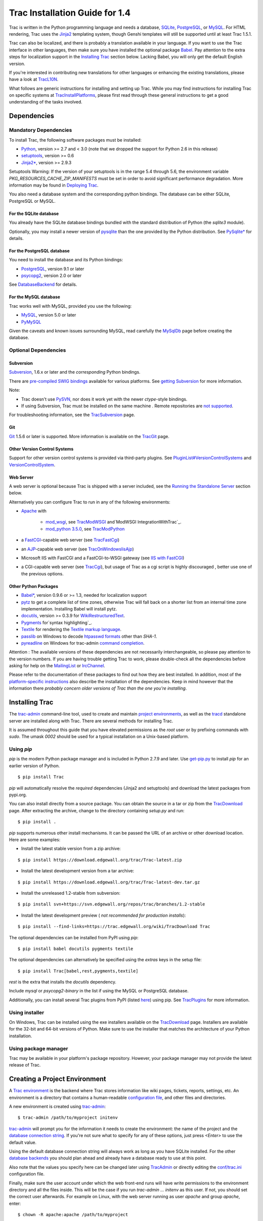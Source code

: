Trac Installation Guide for 1.4
===============================

Trac is written in the Python programming language and needs a
database, `SQLite`_, `PostgreSQL`_, or `MySQL`_. For HTML rendering,
Trac uses the `Jinja2`_ templating system, though Genshi templates
will still be supported until at least Trac 1.5.1.

Trac can also be localized, and there is probably a translation
available in your language. If you want to use the Trac interface in
other languages, then make sure you have installed the optional
package `Babel`_. Pay attention to the extra steps for localization
support in the `Installing Trac`_ section below. Lacking Babel, you
will only get the default English version.

If you're interested in contributing new translations for other
languages or enhancing the existing translations, please have a look
at `TracL10N`_.

What follows are generic instructions for installing and setting up
Trac. While you may find instructions for installing Trac on specific
systems at `TracInstallPlatforms`_, please first read through these
general instructions to get a good understanding of the tasks
involved.


Dependencies
------------


Mandatory Dependencies
~~~~~~~~~~~~~~~~~~~~~~

To install Trac, the following software packages must be installed:


+ `Python`_, version >= 2.7 and < 3.0 (note that we dropped the
  support for Python 2.6 in this release)
+ `setuptools`_, version >= 0.6
+ `Jinja2*`_, version >= 2.9.3


Setuptools Warning: If the version of your setuptools is in the range
5.4 through 5.6, the environment variable
`PKG_RESOURCES_CACHE_ZIP_MANIFESTS` must be set in order to avoid
significant performance degradation. More information may be found in
`Deploying Trac`_.

You also need a database system and the corresponding python bindings.
The database can be either SQLite, PostgreSQL or MySQL.


For the SQLite database
```````````````````````

You already have the SQLite database bindings bundled with the
standard distribution of Python (the `sqlite3` module).

Optionally, you may install a newer version of `pysqlite`_ than the
one provided by the Python distribution. See `PySqlite*`_ for details.


For the PostgreSQL database
```````````````````````````

You need to install the database and its Python bindings:


+ `PostgreSQL`_, version 9.1 or later
+ `psycopg2`_, version 2.0 or later


See `DatabaseBackend`_ for details.


For the MySQL database
``````````````````````

Trac works well with MySQL, provided you use the following:


+ `MySQL`_, version 5.0 or later
+ `PyMySQL`_


Given the caveats and known issues surrounding MySQL, read carefully
the `MySqlDb`_ page before creating the database.


Optional Dependencies
~~~~~~~~~~~~~~~~~~~~~


Subversion
``````````

`Subversion`_, 1.6.x or later and the *corresponding* Python bindings.

There are `pre-compiled SWIG bindings`_ available for various
platforms. See `getting Subversion`_ for more information.

Note:


+ Trac doesn't use `PySVN`_, nor does it work yet with the newer
  `ctype`-style bindings.
+ If using Subversion, Trac must be installed on the same machine .
  Remote repositories are `not supported`_.


For troubleshooting information, see the `TracSubversion`_ page.


Git
```

`Git`_ 1.5.6 or later is supported. More information is available on
the `TracGit`_ page.


Other Version Control Systems
`````````````````````````````

Support for other version control systems is provided via third-party
plugins. See `PluginList#VersionControlSystems`_ and
`VersionControlSystem`_.


Web Server
``````````

A web server is optional because Trac is shipped with a server
included, see the `Running the Standalone Server`_ section below.

Alternatively you can configure Trac to run in any of the following
environments:


+ `Apache`_ with

    + `mod_wsgi`_, see `TracModWSGI`_ and`ModWSGI IntegrationWithTrac`_.
    + `mod_python 3.5.0`_, see `TracModPython`_

+ a `FastCGI`_-capable web server (see `TracFastCgi`_)
+ an `AJP`_-capable web server (see `TracOnWindowsIisAjp`_)
+ Microsoft IIS with FastCGI and a FastCGI-to-WSGI gateway (see `IIS
  with FastCGI`_)
+ a CGI-capable web server (see `TracCgi`_), but usage of Trac as a
  cgi script is highly discouraged , better use one of the previous
  options.


Other Python Packages
`````````````````````


+ `Babel*`_, version 0.9.6 or >= 1.3, needed for localization support
+ `pytz`_ to get a complete list of time zones, otherwise Trac will
  fall back on a shorter list from an internal time zone implementation.
  Installing Babel will install pytz.
+ `docutils`_, version >= 0.3.9 for `WikiRestructuredText`_.
+ `Pygments`_ for`syntax highlighting`_.
+ `Textile`_ for rendering the `Textile markup language`_.
+ `passlib`_ on Windows to decode `htpasswd formats`_ other than
  `SHA-1`.
+ `pyreadline`_ on Windows for trac-admin `command completion`_.


Attention : The available versions of these dependencies are not
necessarily interchangeable, so please pay attention to the version
numbers. If you are having trouble getting Trac to work, please
double-check all the dependencies before asking for help on the
`MailingList`_ or `IrcChannel`_.

Please refer to the documentation of these packages to find out how
they are best installed. In addition, most of the `platform-specific
instructions`_ also describe the installation of the dependencies.
Keep in mind however that the information there *probably concern
older versions of Trac than the one you're installing*.


Installing Trac
---------------

The `trac-admin`_ command-line tool, used to create and maintain
`project environments`_, as well as the `tracd`_ standalone server are
installed along with Trac. There are several methods for installing
Trac.

It is assumed throughout this guide that you have elevated permissions
as the `root` user or by prefixing commands with `sudo`. The umask
`0002` should be used for a typical installation on a Unix-based
platform.


Using `pip`
~~~~~~~~~~~

`pip` is the modern Python package manager and is included in Python
2.7.9 and later. Use `get-pip.py`_ to install `pip` for an earlier
version of Python.


::

    $ pip install Trac


`pip` will automatically resolve the *required* dependencies (Jinja2
and setuptools) and download the latest packages from pypi.org.

You can also install directly from a source package. You can obtain
the source in a tar or zip from the `TracDownload`_ page. After
extracting the archive, change to the directory containing `setup.py`
and run:


::

    $ pip install .


`pip` supports numerous other install mechanisms. It can be passed the
URL of an archive or other download location. Here are some examples:


+ Install the latest stable version from a zip archive:

::

    $ pip install https://download.edgewall.org/trac/Trac-latest.zip


+ Install the latest development version from a tar archive:

::

    $ pip install https://download.edgewall.org/trac/Trac-latest-dev.tar.gz


+ Install the unreleased 1.2-stable from subversion:

::

    $ pip install svn+https://svn.edgewall.org/repos/trac/branches/1.2-stable


+ Install the latest development preview ( *not recommended for
  production installs*):

::

    $ pip install --find-links=https://trac.edgewall.org/wiki/TracDownload Trac


The optional dependencies can be installed from PyPI using `pip`:


::

    $ pip install babel docutils pygments textile


The optional dependencies can alternatively be specified using the
`extras` keys in the setup file:


::

    $ pip install Trac[babel,rest,pygments,textile]


`rest` is the extra that installs the `docutils` dependency.

Include `mysql` or `psycopg2-binary` in the list if using the MySQL or
PostgreSQL database.

Additionally, you can install several Trac plugins from PyPI (listed
`here`_) using pip. See `TracPlugins`_ for more information.


Using installer
~~~~~~~~~~~~~~~

On Windows, Trac can be installed using the exe installers available
on the `TracDownload`_ page. Installers are available for the 32-bit
and 64-bit versions of Python. Make sure to use the installer that
matches the architecture of your Python installation.


Using package manager
~~~~~~~~~~~~~~~~~~~~~

Trac may be available in your platform's package repository. However,
your package manager may not provide the latest release of Trac.


Creating a Project Environment
------------------------------

A `Trac environment`_ is the backend where Trac stores information
like wiki pages, tickets, reports, settings, etc. An environment is a
directory that contains a human-readable `configuration file`_, and
other files and directories.

A new environment is created using `trac-admin`_:


::

    $ trac-admin /path/to/myproject initenv


`trac-admin`_ will prompt you for the information it needs to create
the environment: the name of the project and the `database connection
string`_. If you're not sure what to specify for any of these options,
just press `<Enter>` to use the default value.

Using the default database connection string will always work as long
as you have SQLite installed. For the other `database backends`_ you
should plan ahead and already have a database ready to use at this
point.

Also note that the values you specify here can be changed later using
`TracAdmin`_ or directly editing the `conf/trac.ini`_ configuration
file.

Finally, make sure the user account under which the web front-end runs
will have write permissions to the environment directory and all the
files inside. This will be the case if you run `trac-admin ...
initenv` as this user. If not, you should set the correct user
afterwards. For example on Linux, with the web server running as user
`apache` and group `apache`, enter:


::

    $ chown -R apache:apache /path/to/myproject


The actual username and groupname of the apache server may not be
exactly `apache`, and are specified in the Apache configuration file
by the directives `User` and `Group` (if Apache `httpd` is what you
use).

Warning: Please only use ASCII-characters for account name and project
path, unicode characters are not supported there.


Deploying Trac
--------------

Setuptools Warning: If the version of your setuptools is in the range
5.4 through 5.6, the environment variable
`PKG_RESOURCES_CACHE_ZIP_MANIFESTS` must be set in order to avoid
significant performance degradation.

If running `tracd`, the environment variable can be set system-wide or
for just the user that runs the `tracd` process. There are several
ways to accomplish this in addition to what is discussed here, and
depending on the distribution of your OS.

To be effective system-wide a shell script with the `export` statement
may be added to `/etc/profile.d`. To be effective for a user session
the `export` statement may be added to `~/.profile`.


::

    export PKG_RESOURCES_CACHE_ZIP_MANIFESTS=1


Alternatively, the variable can be set in the shell before executing
`tracd`:


::

    $ PKG_RESOURCES_CACHE_ZIP_MANIFESTS=1 tracd --port 8000 /path/to/myproject


If running the Apache web server, Ubuntu/Debian users should add the
`export` statement to `/etc/apache2/envvars`. RedHat/CentOS/Fedora
should can add the `export` statement to `/etc/sysconfig/httpd`.


Running the Standalone Server
~~~~~~~~~~~~~~~~~~~~~~~~~~~~~

After having created a Trac environment, you can easily try the web
interface by running the standalone server `tracd`_:


::

    $ tracd --port 8000 /path/to/myproject


Then, open a browser and visit `http://localhost:8000/`. You should
get a simple listing of all environments that `tracd` knows about.
Follow the link to the environment you just created, and you should
see Trac in action. If you only plan on managing a single project with
Trac you can have the standalone server skip the environment list by
starting it like this:


::

    $ tracd -s --port 8000 /path/to/myproject


Running Trac on a Web Server
~~~~~~~~~~~~~~~~~~~~~~~~~~~~

Trac provides various options for connecting to a "real" web server:


+ `FastCGI*`_
+ `Apache with mod_wsgi`_
+ `Apache with mod_python`_
+ `CGI`_ *(should not be used, as the performance is far from
  optimal)*


Trac also supports `AJP*`_ which may be your choice if you want to
connect to IIS. Other deployment scenarios are possible: `nginx`_,
`uwsgi`_, `Isapi-wsgi`_ etc.


Generating the Trac cgi-bin directory
`````````````````````````````````````

Application scripts for CGI, FastCGI and mod-wsgi can be generated
using the `trac-admin`_ `deploy` command:

::

    deploy <directory>
    
        Extract static resources from Trac and all plugins
    


Grant the web server execution right on scripts in the `cgi-bin`
directory.

For example, the following yields a typical directory structure:


::

    $ mkdir -p /var/trac
    $ trac-admin /var/trac/<project> initenv
    $ trac-admin /var/trac/<project> deploy /var/www
    $ ls /var/www
    cgi-bin htdocs
    $ chmod ugo+x /var/www/cgi-bin/*


Mapping Static Resources
````````````````````````

Without additional configuration, Trac will handle requests for static
resources such as stylesheets and images. For anything other than a
`TracStandalone`_ deployment, this is not optimal as the web server
can be set up to directly serve the static resources. For CGI setup,
this is highly undesirable as it causes abysmal performance.

Web servers such as `Apache`_ allow you to create *Aliases* to
resources, giving them a virtual URL that doesn't necessarily reflect
their location on the file system. We can map requests for static
resources directly to directories on the file system, to avoid Trac
processing the requests.

There are two primary URL paths for static resources: `/chrome/common`
and `/chrome/site`. Plugins can add their own resources, usually
accessible at the `/chrome/<plugin>` path.

A single `/chrome` alias can used if the static resources are
extracted for all plugins. This means that the `deploy` command
(discussed in the previous section) must be executed after installing
or updating a plugin that provides static resources, or after
modifying resources in the `$env/htdocs` directory. This is probably
appropriate for most installations but may not be what you want if,
for example, you wish to upload plugins through the *Plugins*
administration page.

The `deploy` command creates an `htdocs` directory with:


+ `common/` - the static resources of Trac
+ `site/` - a copy of the environment's `htdocs/` directory
+ `shared` - the static resources shared by multiple Trac
  environments, with a location defined by the `[inherit]` `htdocs_dir`
  option
+ `<plugin>/` - one directory for each resource directory provided by
  the plugins enabled for this environment


The example that follows will create a single `/chrome` alias. If that
isn't the correct approach for your installation you simply need to
create more specific aliases:


::

    Alias /trac/chrome/common /path/to/trac/htdocs/common
    Alias /trac/chrome/site /path/to/trac/htdocs/site
    Alias /trac/chrome/shared /path/to/trac/htdocs/shared
    Alias /trac/chrome/<plugin> /path/to/trac/htdocs/<plugin>


Example: Apache and `ScriptAlias`
+++++++++++++++++++++++++++++++++

Assuming the deployment has been done this way:


::

    $ trac-admin /var/trac/<project> deploy /var/www


Add the following snippet to Apache configuration, changing paths to
match your deployment. The snippet must be placed *before* the
`ScriptAlias` or `WSGIScriptAlias` directive, because those directives
map all requests to the Trac application:


::

    Alias /trac/chrome /path/to/trac/htdocs
    
    <Directory "/path/to/www/trac/htdocs">
      # For Apache 2.2
      <IfModule !mod_authz_core.c>
        Order allow,deny
        Allow from all
      </IfModule>
      # For Apache 2.4
      <IfModule mod_authz_core.c>
        Require all granted
      </IfModule>
    </Directory>


If using mod_python, add this too, otherwise the alias will be
ignored:


::

    <Location "/trac/chrome/common">
      SetHandler None
    </Location>


Alternatively, if you wish to serve static resources directly from
your project's `htdocs` directory rather than the location to which
the files are extracted with the `deploy` command, you can configure
Apache to serve those resources. Again, put this *before* the
`ScriptAlias` or `WSGIScriptAlias` for the .*cgi scripts, and adjust
names and locations to match your installation:


::

    Alias /trac/chrome/site /path/to/projectenv/htdocs
    
    <Directory "/path/to/projectenv/htdocs">
      # For Apache 2.2
      <IfModule !mod_authz_core.c>
        Order allow,deny
        Allow from all
      </IfModule>
      # For Apache 2.4
      <IfModule mod_authz_core.c>
        Require all granted
      </IfModule>
    </Directory>


Another alternative to aliasing `/trac/chrome/common` is having Trac
generate direct links for those static resources (and only those),
using the `trac.htdocs_location`_ configuration setting:


::

    [trac]
    htdocs_location = http://static.example.org/trac-common/


Note that this makes it easy to have a dedicated domain serve those
static resources, preferentially cookie-less.

Of course, you still need to make the Trac `htdocs/common` directory
available through the web server at the specified URL, for example by
copying (or linking) the directory into the document root of the web
server:


::

    $ ln -s /path/to/trac/htdocs/common /var/www/static.example.org/trac-common


Setting up the Plugin Cache
```````````````````````````

Some Python plugins need to be extracted to a cache directory. By
default the cache resides in the home directory of the current user.
When running Trac on a Web Server as a dedicated user (which is highly
recommended) who has no home directory, this might prevent the plugins
from starting. To override the cache location you can set the
`PYTHON_EGG_CACHE` environment variable. Refer to your server
documentation for detailed instructions on how to set environment
variables.


Configuring Authentication
--------------------------

Trac uses HTTP authentication. You'll need to configure your webserver
to request authentication when the `.../login` URL is hit (the virtual
path of the "login" button). Trac will automatically pick the
`REMOTE_USER` variable up after you provide your credentials.
Therefore, all user management goes through your web server
configuration. Please consult the documentation of your web server for
more info.

The process of adding, removing, and configuring user accounts for
authentication depends on the specific way you run Trac.

Please refer to one of the following sections:


+ `TracStandalone#UsingAuthentication`_ if you use the standalone
  server, `tracd`.
+ `TracModWSGI#ConfiguringAuthentication`_ if you use the Apache web
  server, with any of its front end: `mod_wsgi`, `mod_python`,
  `mod_fcgi` or `mod_fastcgi`.
+ `TracFastCgi`_ if you're using another web server with FCGI support
  (Cherokee, Lighttpd, LiteSpeed, nginx)


`TracAuthenticationIntroduction`_ also contains some useful
information for beginners.


Granting admin rights to the admin user
---------------------------------------

Grant admin rights to user admin:


::

    $ trac-admin /path/to/myproject permission add admin TRAC_ADMIN


This user will have an *Admin* navigation item that directs to pages
for administering your Trac project.


Configuring Trac
----------------

Configuration options are documented on the `TracIni`_ page.

`TracRepositoryAdmin`_ provides information on configuring version
control repositories for your project.

In addition to the optional version control backends, Trac provides
several optional features that are disabled by default:


+ `Fine-grained permission policy`_
+ `Custom permissions`_
+ `Ticket deletion`_
+ `Ticket cloning`_
+ `Ticket changeset references`_


Using Trac
----------

Once you have your Trac site up and running, you should be able to
create tickets, view the timeline, browse your version control
repository if configured, etc.

Keep in mind that *anonymous* (not logged in) users can by default
access only a few of the features, in particular they will have a
read-only access to the resources. You will need to configure
authentication and grant additional `permissions`_ to authenticated
users to see the full set of features.

*Enjoy!*

`The Trac Team`_


See also: `TracInstallPlatforms`_, `TracGuide`_, `TracUpgrade`_

.. _AJP*: https://trac.edgewall.org/intertrac/TracOnWindowsIisAjp
.. _AJP: https://tomcat.apache.org/connectors-doc/ajp/ajpv13a.html
.. _Apache with mod_python: https://trac.edgewall.org/wiki/TracModPython
.. _Apache with mod_wsgi: https://trac.edgewall.org/wiki/TracModWSGI
.. _Apache: https://httpd.apache.org/
.. _Babel*: http://babel.pocoo.org
.. _Babel: https://trac.edgewall.org/wiki/TracInstall#OtherPythonPackages
.. _CGI: https://trac.edgewall.org/wiki/TracCgi
.. _command completion: https://trac.edgewall.org/wiki/TracAdmin#InteractiveMode
.. _conf/trac.ini: https://trac.edgewall.org/wiki/TracIni
.. _configuration file: https://trac.edgewall.org/wiki/TracIni
.. _Custom permissions: https://trac.edgewall.org/wiki/TracPermissions#CreatingNewPrivileges
.. _database backends: https://trac.edgewall.org/intertrac/DatabaseBackend
.. _database connection string: https://trac.edgewall.org/wiki/TracEnvironment#DatabaseConnectionStrings
.. _DatabaseBackend: https://trac.edgewall.org/intertrac/DatabaseBackend%23Postgresql
.. _Deploying Trac: https://trac.edgewall.org/wiki/TracInstall#DeployingTrac
.. _docutils: http://docutils.sourceforge.net
.. _FastCGI*: https://trac.edgewall.org/wiki/TracFastCgi
.. _FastCGI: https://fastcgi-archives.github.io
.. _Fine-grained permission policy: https://trac.edgewall.org/wiki/TracFineGrainedPermissions#AuthzPolicy
.. _get-pip.py: https://bootstrap.pypa.io/get-pip.py
.. _getting Subversion: https://trac.edgewall.org/intertrac/TracSubversion%23GettingSubversion
.. _Git: https://git-scm.com/
.. _here: https://pypi.org/search/?c=Framework+%3A%3A+Trac
.. _htpasswd formats: https://trac.edgewall.org/wiki/TracStandalone#BasicAuthorization:Usingahtpasswdpasswordfile
.. _IIS with FastCGI: https://trac.edgewall.org/intertrac/CookBook/Installation/TracOnWindowsIisWfastcgi
.. _Installing Trac: https://trac.edgewall.org/wiki/TracInstall#InstallingTrac
.. _IrcChannel: https://trac.edgewall.org/intertrac/IrcChannel
.. _Isapi-wsgi: https://trac.edgewall.org/intertrac/TracOnWindowsIisIsapi
.. _Jinja2*: https://pypi.org/project/Jinja2
.. _Jinja2: http://jinja.pocoo.org
.. _MailingList: https://trac.edgewall.org/intertrac/MailingList
.. _mod_python 3.5.0: http://modpython.org/
.. _mod_wsgi: https://github.com/GrahamDumpleton/mod_wsgi
.. _ModWSGI IntegrationWithTrac: https://code.google.com/p/modwsgi/wiki/IntegrationWithTrac
.. _MySQL: https://mysql.com/
.. _MySqlDb: https://trac.edgewall.org/intertrac/MySqlDb
.. _nginx: https://trac.edgewall.org/intertrac/TracNginxRecipe
.. _not supported: https://trac.edgewall.org/intertrac/ticket%3A493
.. _passlib: https://pypi.org/project/passlib
.. _permissions: https://trac.edgewall.org/wiki/TracPermissions
.. _platform-specific instructions: https://trac.edgewall.org/intertrac/TracInstallPlatforms
.. _PluginList#VersionControlSystems: https://trac.edgewall.org/intertrac/PluginList%23VersionControlSystems
.. _PostgreSQL: https://www.postgresql.org/
.. _pre-compiled SWIG bindings: https://subversion.apache.org/packages.html
.. _project environments: https://trac.edgewall.org/wiki/TracEnvironment
.. _psycopg2: https://pypi.org/project/psycopg2
.. _Pygments: http://pygments.org
.. _PyMySQL: https://pypi.org/project/PyMySQL
.. _pyreadline: https://pypi.org/project/pyreadline
.. _PySqlite*: https://trac.edgewall.org/intertrac/PySqlite%23ThePysqlite2bindings
.. _pysqlite: https://pypi.org/project/pysqlite
.. _PySVN: http://pysvn.tigris.org/
.. _Python: https://www.python.org/
.. _pytz: http://pytz.sourceforge.net
.. _Running the Standalone Server: https://trac.edgewall.org/wiki/TracInstall#RunningtheStandaloneServer
.. _setuptools: https://pypi.org/project/setuptools
.. _SQLite: https://sqlite.org/
.. _Subversion: https://subversion.apache.org/
.. _syntax highlighting: https://trac.edgewall.org/wiki/TracSyntaxColoring
.. _Textile markup language: https://github.com/textile/python-textile
.. _Textile: https://pypi.org/project/textile
.. _The Trac Team: https://trac.edgewall.org/intertrac/TracTeam
.. _Ticket changeset references: https://trac.edgewall.org/wiki/TracRepositoryAdmin#CommitTicketUpdater
.. _Ticket cloning: https://trac.edgewall.org/wiki/TracTickets#cloner
.. _Ticket deletion: https://trac.edgewall.org/wiki/TracTickets#deleter
.. _Trac environment: https://trac.edgewall.org/wiki/TracEnvironment
.. _trac-admin: https://trac.edgewall.org/wiki/TracAdmin
.. _trac.htdocs_location: https://trac.edgewall.org/wiki/TracIni#trac-htdocs_location-option
.. _TracAdmin: https://trac.edgewall.org/wiki/TracAdmin
.. _TracAuthenticationIntroduction: https://trac.edgewall.org/intertrac/TracAuthenticationIntroduction
.. _TracCgi: https://trac.edgewall.org/wiki/TracCgi
.. _tracd: https://trac.edgewall.org/wiki/TracStandalone
.. _TracDownload: https://trac.edgewall.org/intertrac/TracDownload
.. _TracFastCgi: https://trac.edgewall.org/wiki/TracFastCgi
.. _TracGit: https://trac.edgewall.org/intertrac/TracGit
.. _TracGuide: https://trac.edgewall.org/wiki/TracGuide
.. _TracIni: https://trac.edgewall.org/wiki/TracIni
.. _TracInstallPlatforms: https://trac.edgewall.org/intertrac/TracInstallPlatforms
.. _TracL10N: https://trac.edgewall.org/intertrac/wiki%3ATracL10N
.. _TracModPython: https://trac.edgewall.org/wiki/TracModPython
.. _TracModWSGI#ConfiguringAuthentication: https://trac.edgewall.org/wiki/TracModWSGI#ConfiguringAuthentication
.. _TracModWSGI: https://trac.edgewall.org/wiki/TracModWSGI
.. _TracOnWindowsIisAjp: https://trac.edgewall.org/intertrac/TracOnWindowsIisAjp
.. _TracPlugins: https://trac.edgewall.org/wiki/TracPlugins
.. _TracRepositoryAdmin: https://trac.edgewall.org/wiki/TracRepositoryAdmin
.. _TracStandalone#UsingAuthentication: https://trac.edgewall.org/wiki/TracStandalone#UsingAuthentication
.. _TracStandalone: https://trac.edgewall.org/wiki/TracStandalone
.. _TracSubversion: https://trac.edgewall.org/intertrac/TracSubversion%23Troubleshooting
.. _TracUpgrade: https://trac.edgewall.org/wiki/TracUpgrade
.. _uwsgi: https://uwsgi-docs.readthedocs.io/en/latest/#Traconapacheinasub-uri
.. _VersionControlSystem: https://trac.edgewall.org/intertrac/VersionControlSystem
.. _WikiRestructuredText: https://trac.edgewall.org/wiki/WikiRestructuredText
